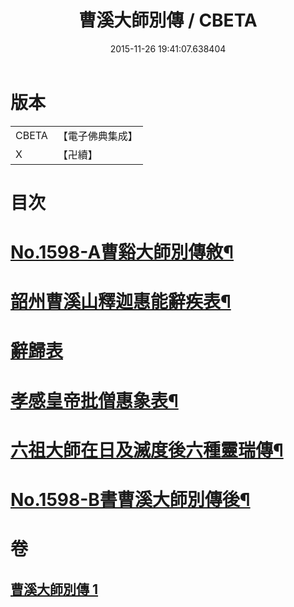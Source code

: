 #+TITLE: 曹溪大師別傳 / CBETA
#+DATE: 2015-11-26 19:41:07.638404
* 版本
 |     CBETA|【電子佛典集成】|
 |         X|【卍續】    |

* 目次
* [[file:KR6r0108_001.txt::001-0049a1][No.1598-A曹谿大師別傳敘¶]]
* [[file:KR6r0108_001.txt::0051c9][韶州曹溪山釋迦惠能辭疾表¶]]
* [[file:KR6r0108_001.txt::0053a24][辭歸表]]
* [[file:KR6r0108_001.txt::0053b13][孝感皇帝批僧惠象表¶]]
* [[file:KR6r0108_001.txt::0053c5][六祖大師在日及滅度後六種靈瑞傳¶]]
* [[file:KR6r0108_001.txt::0053c17][No.1598-B書曹溪大師別傳後¶]]
* 卷
** [[file:KR6r0108_001.txt][曹溪大師別傳 1]]

